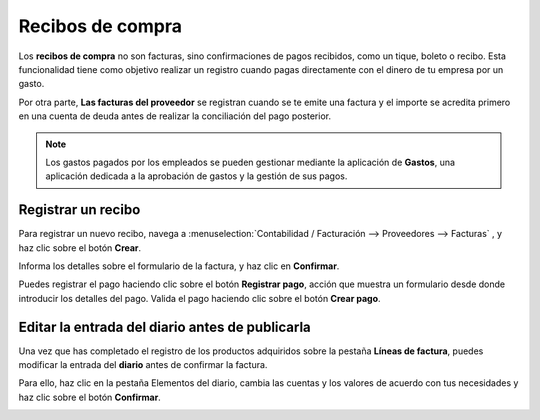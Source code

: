===================
Recibos de compra
===================
Los **recibos de compra** no son facturas, sino confirmaciones de pagos recibidos, como un tique, boleto o recibo.
Esta funcionalidad tiene como objetivo realizar un registro cuando pagas directamente con el dinero de tu empresa por un gasto.

Por otra parte, **Las facturas del proveedor** se registran cuando se te emite una factura y el importe se acredita
primero en una cuenta de deuda antes de realizar la conciliación del pago posterior.

.. note::
   Los gastos pagados por los empleados se pueden gestionar mediante la aplicación de **Gastos**, una aplicación dedicada
   a la aprobación de gastos y la gestión de sus pagos.

Registrar un recibo
======================
Para registrar un nuevo recibo, navega a :menuselection:`Contabilidad / Facturación --> Proveedores --> Facturas`
, y haz clic sobre el botón **Crear**.

Informa los detalles sobre el formulario de la factura, y haz clic en **Confirmar**.

.. image:: recibos/recibo01.png
   :align: center
   :alt: Registrar un recibo

Puedes registrar el pago haciendo clic sobre el botón **Registrar pago**, acción que muestra un formulario desde donde
introducir los detalles del pago. Valida el pago haciendo clic sobre el botón **Crear pago**.

.. image:: recibos/recibo03.png
   :align: center
   :alt: Registrar un recibo


Editar la entrada del diario antes de publicarla
==================================================

Una vez que has completado el registro de los productos adquiridos sobre la pestaña **Líneas de factura**,
puedes modificar la entrada del **diario** antes de confirmar la factura.

Para ello, haz clic en la pestaña Elementos del diario, cambia las cuentas y los valores de acuerdo con tus necesidades
y haz clic sobre el botón **Confirmar**.

.. image:: recibos/recibo02.png
   :align: center
   :alt: Registrar un recibo
